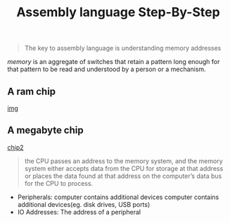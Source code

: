 #+title: Assembly language Step-By-Step
#+begin_quote
The key to assembly language is understanding memory addresses
#+end_quote

/memory/ is an aggregate of switches that retain a pattern long enough for that pattern to be read and understood by a person or a mechanism.

** A ram chip
[[./img/ram_chip.png][img]]

** A megabyte chip
[[./img/one_megabyte_chip.png][chip2]]

#+begin_quote
the CPU passes an address to the memory system, and the memory system either accepts data from the CPU for storage at that address or places the data found at that address on the computer’s data bus for the CPU to process.
#+end_quote

[[./img/cpu_mem.png]]


- Peripherals: computer contains additional devices computer contains additional devices(eg. disk drives, USB ports)
- IO Addresses: The address of a peripheral
